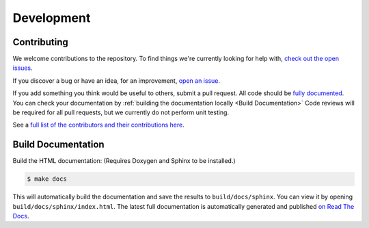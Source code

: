 ===========
Development
===========

Contributing
============

We welcome contributions to the repository. To find things we're currently looking for help with, `check out the open issues <https://github.com/jtebert/kilosim/issues?utf8=✓&q=is%3Aissue+is%3Aopen+>`_.

If you discover a bug or have an idea, for an improvement, `open an issue <https://github.com/jtebert/kilosim/issues/new>`_.

If you add something you think would be useful to others, submit a pull request. All code should be `fully documented <http://www.doxygen.nl/manual/docblocks.html>`_. You can check your documentation by :ref:`building the documentation locally <Build Documentation>` Code reviews will be required for all pull requests, but we currently do not perform unit testing.

See a `full list of the contributors and their contributions here <contributors>`_.

Build Documentation
===================

Build the HTML documentation: (Requires Doxygen and Sphinx to be installed.)

.. code-block:: console

    $ make docs

This will automatically build the documentation and save the results to ``build/docs/sphinx``. You can view it by opening ``build/docs/sphinx/index.html``. The latest full documentation is automatically generated and published `on Read The Docs <https://kilosim.readthedocs.io/en/latest/>`_.
